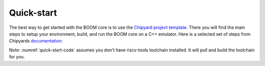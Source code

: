 Quick-start
===========

The best way to get started with the BOOM core is to use the `Chipyard project template <https://github.com/ucb-bar/chipyard>`__.
There you will find the main steps to setup your environment, build, and run the BOOM core on a C++ emulator.
Here is a selected set of steps from Chipyards `documentation <https://bar-project-template.readthedocs.io/en/latest/>`__:

.. _quick-start-code:
.. code-block:: bash
    :caption: Quick-Start Code

    # Download the template and setup environment
    git clone https://github.com/ucb-bar/chipyard.git
    cd chipyard
    ./scripts/init-submodules-no-riscv-tools.sh

    # build the toolchain
    ./scripts/build-toolchains.sh riscv-tools

    # add RISCV to env, update PATH and LD_LIBRARY_PATH env vars
    # note: env.sh generated by build-toolchains.sh
    source env.sh

    cd sims/verilator
    make CONFIG=LargeBoomConfig

Note: :numref:`quick-start-code` assumes you don't have riscv-tools toolchain installed.
It will pull and build the toolchain for you.
